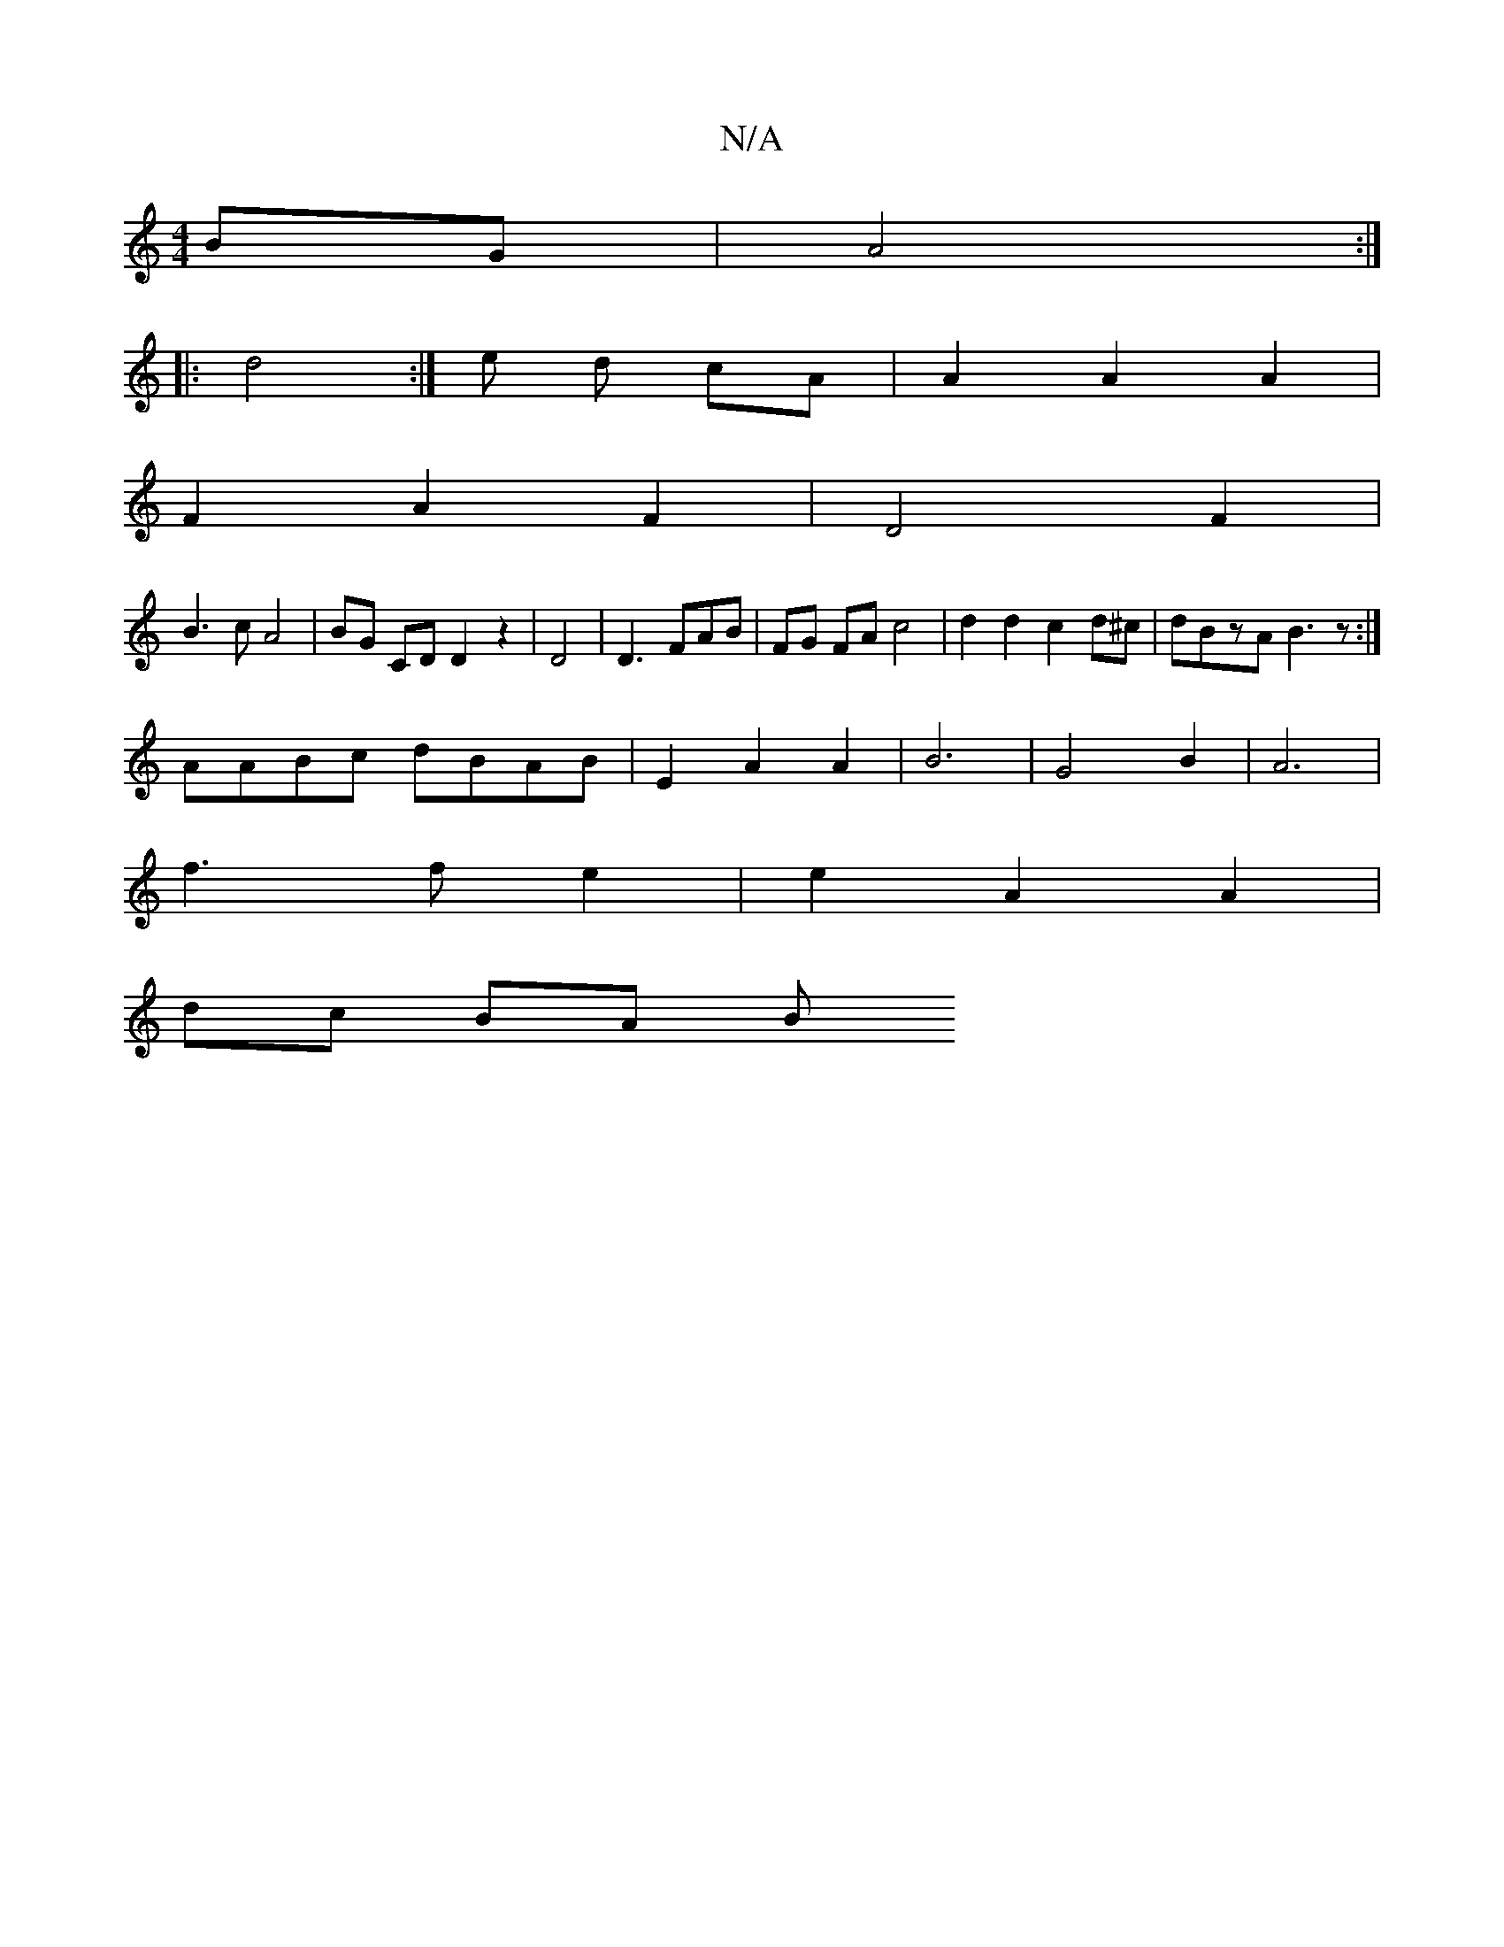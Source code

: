 X:1
T:N/A
M:4/4
R:N/A
K:Cmajor
2 BG | A4 :|
|: d4 :|e d cA | A2 A2 A2 |
F2 A2 F2 | D4 F2 |
B3cA4 | BG CD D2z2|D4 |D3 FAB | FG FA c4 | d2 d2 c2 d^c | dBzA B3 z:|]
AABc dBAB | E2 A2 A2 | B6 | G4 B2 | A6 |
f3 f e2 | e2 A2 A2 |
dc BA B